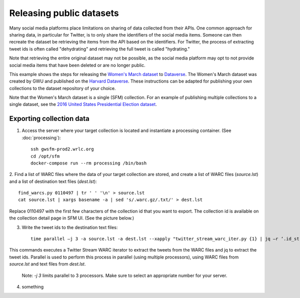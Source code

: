 ===========================
 Releasing public datasets
===========================

Many social media platforms place limitations on sharing of data collected from their APIs. One common approach
for sharing data, in particular for Twitter, is to only share the identifiers of the social media items. Someone
can then recreate the dataset be retrieving the items from the API based on the identifiers. For Twitter, the
process of extracting tweet ids is often called "dehydrating" and retrieving the full tweet is called "hydrating."

Note that retrieving the entire original dataset may not be possible, as the social media platform may opt to
not provide social media items that have been deleted or are no longer public.

This example shows the steps for releasing the `Women's March dataset <https://dataverse.harvard.edu/dataset.xhtml?persistentId=doi:10.7910/DVN/5ZVMOR>`_
to `Dataverse <http://dataverse.org/>`_. The Women's March dataset
was created by GWU and published on the `Harvard Dataverse <https://dataverse.harvard.edu/dataverse/harvard>`_.
These instructions can be adapted for publishing your own collections to the dataset repository of your choice.

Note that the Women's March dataset is a single (SFM) collection. For an example of publishing multiple collections
to a single dataset, see the `2016 United States Presidential Election dataset <https://dataverse.harvard.edu/dataset.xhtml?persistentId=doi:10.7910/DVN/PDI7IN>`_.

---------------------------
 Exporting collection data
---------------------------

1. Access the server where your target collection is located and instantiate a processing container. (See :doc:`processing`)::

        ssh gwsfm-prod2.wrlc.org
        cd /opt/sfm
        docker-compose run --rm processing /bin/bash

2. Find a list of WARC files where the data of your target collection are stored, and create a list of WARC files
(`source.lst`) and a list of destination text files (`dest.lst`)::

        find_warcs.py 0110497 | tr ' ' '\n' > source.lst
        cat source.lst | xargs basename -a | sed 's/.warc.gz/.txt/' > dest.lst

Replace 0110497 with the first few characters of the collection id that you want to export. The collection id is
available on the collection detail page in SFM UI. (See the picture below.)

.. image:: images/releasing_datasets/collection_detail_page.png

3. Write the tweet ids to the destination text files::

        time parallel –j 3 -a source.lst -a dest.lst --xapply "twitter_stream_warc_iter.py {1} | jq –r ‘.id_str’  > {2}"

This commands executes a Twitter Stream WARC iterator to extract the tweets from the WARC files and jq to extract the
tweet ids. Parallel is used to perform this process in parallel (using multiple processors), using WARC files from
`source.lst` and text files from `dest.lst`.

    Note: `-j 3` limits parallel to 3 processors. Make sure to select an appropriate number for your server.

4. something